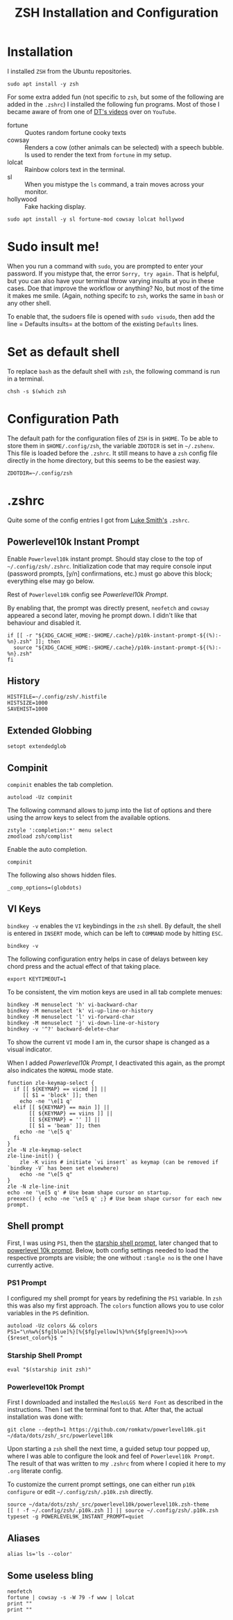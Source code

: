#+TITLE: ZSH Installation and Configuration
#+DESCRIPTION: My installation and configuration journey of ZSH.
#+STARTUP: overview
#+PROPERTY: header-args:zshrc :tangle .config/zsh/.zshrc
#+PROPERTY: header-args:zshenv :tangle /home/matthias/.zshenv

* Installation
I installed =ZSH= from the Ubuntu repositories.

#+begin_src shell :tangle no
  sudo apt install -y zsh
#+end_src

For some extra added fun (not specific to =zsh=, but some of the following are added in the =.zshrc=) I installed the following fun programs. Most of those I became aware of from one of [[https://www.youtube.com/watch?v=_uJImlV-3os][DT's videos]] over on =YouTube=.

+ fortune :: Quotes random fortune cooky texts
+ cowsay :: Renders a cow (other animals can be selected) with a speech bubble. Is used to render the text from =fortune= in my setup.
+ lolcat :: Rainbow colors text in the terminal.
+ sl :: When you mistype the =ls= command, a train moves across your monitor.
+ hollywood :: Fake hacking display.

#+begin_src shell :tangle no
  sudo apt install -y sl fortune-mod cowsay lolcat hollywod 
#+end_src

* Sudo insult me!
When you run a command with =sudo=, you are prompted to enter your password. If you mistype that, the error =Sorry, try again.= That is helpful, but you can also have your terminal throw varying insults at you in these cases. Doe that improve the workflow or anything? No, but most of the time it makes me smile. (Again, nothing specifc to =zsh=, works the same in =bash= or any other shell.

To enable that, the sudoers file is opened with ~sudo visudo~, then add the line = Defaults insults= at the bottom of the existing =Defaults= lines.

* Set as default shell
To replace =bash= as the default shell with =zsh=, the following command is run in a terminal.

#+begin_src shell
  chsh -s $(which zsh
#+end_src
* Configuration Path
The default path for the configuration files of =ZSH= is in =$HOME=. To be able to store them in =$HOME/.config/zsh=, the variable =ZDOTDIR= is set in =~/.zshenv=. This file is loaded before the =.zshrc=. It still means to have a =zsh= config file directly in the home directory, but this seems to be the easiest way.

#+begin_src zshenv
  ZDOTDIR=~/.config/zsh
#+end_src

* .zshrc
Quite some of the config entries I got from [[https://gist.github.com/LukeSmithxyz/e62f26e55ea8b0ed41a65912fbebbe52][Luke Smith's]] =.zshrc=.
** Powerlevel10k Instant Prompt
Enable =Powerlevel10k= instant prompt. Should stay close to the top of =~/.config/zsh/.zshrc=.
Initialization code that may require console input (password prompts, [y/n]
confirmations, etc.) must go above this block; everything else may go below.

Rest of =Powerlevel10k= config see [[*Powerlevel10k Prompt][Powerlevel10k Prompt]].

By enabling that, the prompt was directly present, =neofetch= and =cowsay= appeared a second later, moving he prompt down. I didn't like that behaviour and disabled it.

#+begin_src zshrc :tangle no
if [[ -r "${XDG_CACHE_HOME:-$HOME/.cache}/p10k-instant-prompt-${(%):-%n}.zsh" ]]; then
  source "${XDG_CACHE_HOME:-$HOME/.cache}/p10k-instant-prompt-${(%):-%n}.zsh"
fi
#+end_src
** History
#+begin_src zshrc
  HISTFILE=~/.config/zsh/.histfile
  HISTSIZE=1000
  SAVEHIST=1000
#+end_src
** Extended Globbing
#+begin_src zshrc
  setopt extendedglob
#+end_src
** Compinit
=compinit= enables the tab completion.
#+begin_src zshrc
  autoload -Uz compinit
#+end_src

The following command allows to jump into the list of options and there using the arrow keys to select from the available options.

#+begin_src zshrc
  zstyle ':completion:*' menu select
  zmodload zsh/complist
#+end_src

Enable the auto completion.

#+begin_src zshrc
  compinit
#+end_src

The following also shows hidden files.

#+begin_src zshrc
  _comp_options=(globdots)
#+end_src
** VI Keys
=bindkey -v= enables the =VI= keybindings in the =zsh= shell. By default, the shell is entered in =INSERT= mode, which can be left to =COMMAND= mode by hitting =ESC=.
#+begin_src zshrc
  bindkey -v
#+end_src

The following configuration entry helps in case of delays between key chord press and the actual effect of that taking place.

#+begin_src zshrc :tangle no
  export KEYTIMEOUT=1 
#+end_src

To be consistent, the vim motion keys are used in all tab complete menues:

#+begin_src zshrc
bindkey -M menuselect 'h' vi-backward-char
bindkey -M menuselect 'k' vi-up-line-or-history
bindkey -M menuselect 'l' vi-forward-char
bindkey -M menuselect 'j' vi-down-line-or-history
bindkey -v '^?' backward-delete-char
#+end_src

To show the current =VI= mode I am in, the cursor shape is changed as a visual indicator.

When I added [[*Powerlevel10k Prompt][Powerlevel10k Prompt]], I deactivated this again, as the prompt also indicates the =NORMAL= mode state.

#+begin_src zshrc :tangle no
function zle-keymap-select {
  if [[ ${KEYMAP} == vicmd ]] ||
     [[ $1 = 'block' ]]; then
    echo -ne '\e[1 q'
  elif [[ ${KEYMAP} == main ]] ||
       [[ ${KEYMAP} == viins ]] ||
       [[ ${KEYMAP} = '' ]] ||
       [[ $1 = 'beam' ]]; then
    echo -ne '\e[5 q'
  fi
}
zle -N zle-keymap-select
zle-line-init() {
    zle -K viins # initiate `vi insert` as keymap (can be removed if `bindkey -V` has been set elsewhere)
    echo -ne "\e[5 q"
}
zle -N zle-line-init
echo -ne '\e[5 q' # Use beam shape cursor on startup.
preexec() { echo -ne '\e[5 q' ;} # Use beam shape cursor for each new prompt.
#+end_src

** Shell prompt
First, I was using =PS1=, then the [[https://starship.rs/][starship shell prompt]], later changed that to [[https://github.com/romkatv/powerlevel10k][powerlevel 10k prompt]]. Below, both config settings needed to load the respective prompts are visible; the one without =:tangle no= is the one I have currently active.
*** PS1 Prompt
I configured my shell prompt for years by redefining the =PS1= variable. In =zsh= this was also my first approach. The =colors= function allows you to use color variables in the =PS= definition.

#+begin_src zshrc :tangle no
  autoload -Uz colors && colors
  PS1="\n%w%{$fg[blue]%}[%{$fg[yellow]%}%n%{$fg[green]%}>>>%{$reset_color%}$ "
#+end_src
*** Starship Shell Prompt
#+begin_src zshrc :tangle no
  eval "$(starship init zsh)"
#+end_src

*** Powerlevel10k Prompt
First I downloaded and installed the =MesloLGS Nerd Font= as described in the instructions. Then I set the terminal font to that. After that, the actual installation was done with:

#+begin_src shell :tangle no
  git clone --depth=1 https://github.com/romkatv/powerlevel10k.git ~/data/dots/zsh/_src/powerlevel10k
#+end_src

Upon starting a =zsh= shell the next time, a guided setup tour popped up, where I was able to configure the look and feel of =Powerlevel10k Prompt=. The result of that was written to my =.zshrc= from where I copied it here to my =.org= literate config.

To customize the current prompt settings, one can either run =p10k configure= or edit =~/.config/zsh/.p10k.zsh= directly.

#+begin_src zshrc
  source ~/data/dots/zsh/_src/powerlevel10k/powerlevel10k.zsh-theme
  [[ ! -f ~/.config/zsh/.p10k.zsh ]] || source ~/.config/zsh/.p10k.zsh
  typeset -g POWERLEVEL9K_INSTANT_PROMPT=quiet
#+end_src

** Aliases
#+begin_src zshrc
  alias ls='ls --color'
#+end_src
** Some useless bling
#+begin_src zshrc
neofetch
fortune | cowsay -s -W 79 -f www | lolcat
print ""
print ""
#+end_src
